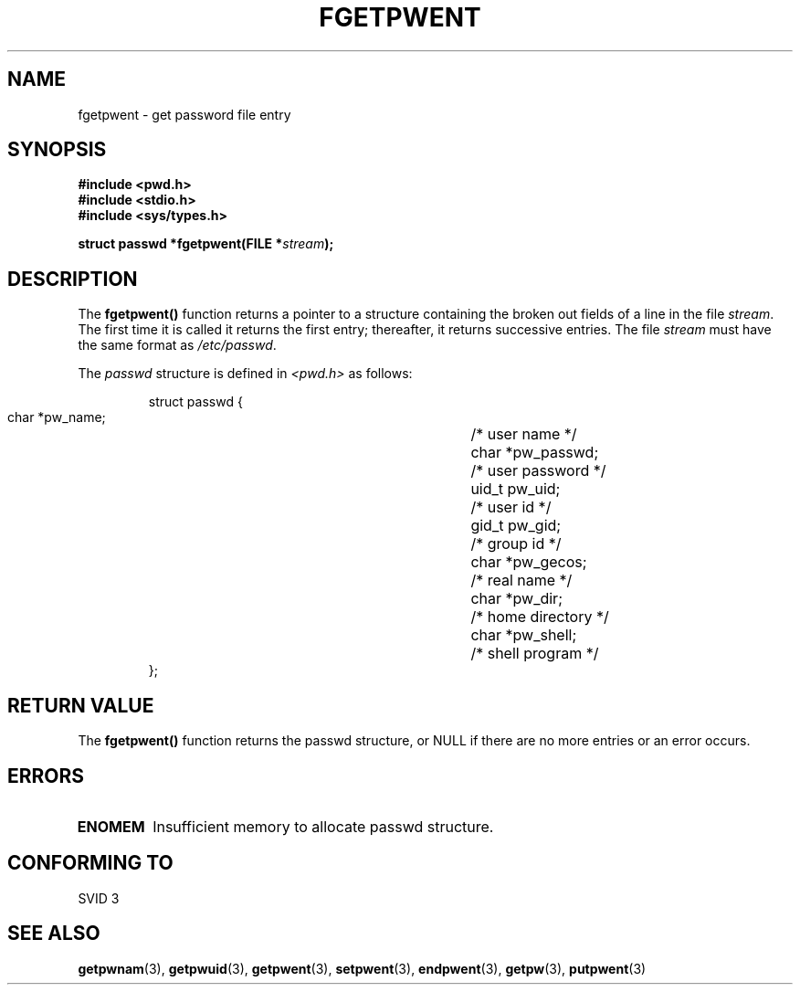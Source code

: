 .\" Copyright 1993 David Metcalfe (david@prism.demon.co.uk)
.\" May be distributed under the GNU General Public License
.\" References consulted:
.\"     Linux libc source code
.\"     Lewine's _POSIX Programmer's Guide_ (O'Reilly & Associates, 1991)
.\"     386BSD man pages
.\" Modified Sat Jul 24 19:37:37 1993 by Rik Faith (faith@cs.unc.edu)
.TH FGETPWENT 3  "April 9, 1993" "GNU" "Linux Programmer's Manual"
.SH NAME
fgetpwent \- get password file entry
.SH SYNOPSIS
.nf
.B #include <pwd.h>
.B #include <stdio.h>
.B #include <sys/types.h>
.sp
.BI "struct passwd *fgetpwent(FILE *" stream );
.fi
.SH DESCRIPTION
The \fBfgetpwent()\fP function returns a pointer to a structure containing
the broken out fields of a line in the file \fIstream\fP.  The first time 
it is called it returns the first entry; thereafter, it returns successive 
entries.  The file \fIstream\fP must have the same format as 
\fI/etc/passwd\fP.
.PP
The \fIpasswd\fP structure is defined in \fI<pwd.h>\fP as follows:
.sp
.RS
.nf
.ta 8n 16n 32n
struct passwd {
        char    *pw_name;		/* user name */
        char    *pw_passwd;		/* user password */
        uid_t   pw_uid;			/* user id */
        gid_t   pw_gid;			/* group id */
        char    *pw_gecos;      	/* real name */
        char    *pw_dir;  		/* home directory */
        char    *pw_shell;      	/* shell program */
};
.ta
.fi
.RE
.SH "RETURN VALUE"
The \fBfgetpwent()\fP function returns the passwd structure, or NULL if 
there are no more entries or an error occurs.
.SH ERRORS
.TP
.B ENOMEM
Insufficient memory to allocate passwd structure.
.SH "CONFORMING TO"
SVID 3
.SH SEE ALSO
.BR getpwnam "(3), " getpwuid "(3), " getpwent "(3), " setpwent (3),
.BR endpwent "(3), " getpw "(3), " putpwent (3)
